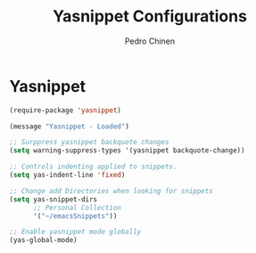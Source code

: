 #+TITLE:        Yasnippet Configurations
#+AUTHOR:       Pedro Chinen
#+DATE-CREATED: [2018-09-23 Sun]
#+DATE-UPDATED: [2018-10-03 qua]

* Yasnippet
:PROPERTIES:
:ID:       8c6fa2df-9edb-4752-a9fe-f16cb117cbe5
:END:
#+BEGIN_SRC emacs-lisp
  (require-package 'yasnippet)

  (message "Yasnippet - Loaded")

  ;; Surppress yasnippet backquote changes
  (setq warning-suppress-types '(yasnippet backquote-change))

  ;; Controls indenting applied to snippets.
  (setq yas-indent-line 'fixed)

  ;; Change add Directories when looking for snippets
  (setq yas-snippet-dirs
        ;; Personal Collection
        '("~/emacsSnippets"))

  ;; Enable yasnippet mode globally
  (yas-global-mode)

#+END_SRC

